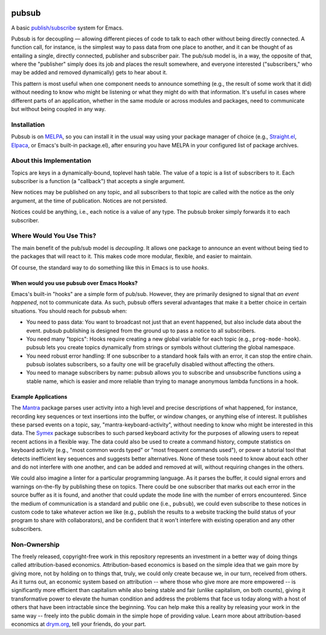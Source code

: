 .. image:: https://github.com/countvajhula/pubsub/actions/workflows/test.yml/badge.svg
    :target: https://github.com/countvajhula/pubsub/actions

.. image:: https://coveralls.io/repos/github/countvajhula/pubsub/badge.svg?branch=main
    :target: https://coveralls.io/github/countvajhula/pubsub?branch=main

.. image:: https://melpa.org/packages/pubsub-badge.svg
    :alt: MELPA
    :target: https://melpa.org/#/pubsub

.. image:: https://stable.melpa.org/packages/pubsub-badge.svg
    :alt: MELPA Stable
    :target: https://stable.melpa.org/#/pubsub

pubsub
======
A basic `publish/subscribe <https://en.wikipedia.org/wiki/Publish%E2%80%93subscribe_pattern>`_ system for Emacs.

Pubsub is for decoupling — allowing different pieces of code to talk to each other without being directly connected. A function call, for instance, is the simplest way to pass data from one place to another, and it can be thought of as entailing a single, directly connected, publisher and subscriber pair. The pub/sub model is, in a way, the opposite of that, where the "publisher" simply does its job and places the result somewhere, and everyone interested ("subscribers," who may be added and removed dynamically) gets to hear about it.

This pattern is most useful when one component needs to announce something (e.g., the result of some work that it did) without needing to know who might be listening or what they might do with that information. It's useful in cases where different parts of an application, whether in the same module or across modules and packages, need to communicate but without being coupled in any way.

Installation
------------

Pubsub is on `MELPA <https://melpa.org/>`_, so you can install it in the usual way using your package manager of choice (e.g., `Straight.el <https://github.com/radian-software/straight.el>`_, `Elpaca <https://github.com/progfolio/elpaca>`_, or Emacs's built-in package.el), after ensuring you have MELPA in your configured list of package archives.

About this Implementation
-------------------------

Topics are keys in a dynamically-bound, toplevel hash table. The value of a topic is a list of subscribers to it. Each subscriber is a function (a "callback") that accepts a single argument.

New notices may be published on any topic, and all subscribers to that topic are called with the notice as the only argument, at the time of publication. Notices are not persisted.

Notices could be anything, i.e., each notice is a value of any type. The pubsub broker simply forwards it to each subscriber.

Where Would You Use This?
-------------------------

The main benefit of the pub/sub model is *decoupling*. It allows one package to announce an event without being tied to the packages that will react to it. This makes code more modular, flexible, and easier to maintain.

Of course, the standard way to do something like this in Emacs is to use *hooks*.

When would you use pubsub over Emacs Hooks?
~~~~~~~~~~~~~~~~~~~~~~~~~~~~~~~~~~~~~~~~~~~

Emacs's built-in "hooks" are a simple form of pub/sub. However, they are primarily designed to signal that *an event happened*, not to communicate data. As such, pubsub offers several advantages that make it a better choice in certain situations. You should reach for pubsub when:

- You need to pass data: You want to broadcast not just that an event happened, but also include data about the event. pubsub publishing is designed from the ground up to pass a notice to all subscribers.

- You need many "topics": Hooks require creating a new global variable for each topic (e.g., ``prog-mode-hook``). pubsub lets you create topics dynamically from strings or symbols without cluttering the global namespace.

- You need robust error handling: If one subscriber to a standard hook fails with an error, it can stop the entire chain. pubsub isolates subscribers, so a faulty one will be gracefully disabled without affecting the others.

- You need to manage subscribers by name: pubsub allows you to subscribe and unsubscribe functions using a stable name, which is easier and more reliable than trying to manage anonymous lambda functions in a hook.

Example Applications
~~~~~~~~~~~~~~~~~~~~

The `Mantra <https://github.com/countvajhula/mantra>`_ package parses user activity into a high level and precise descriptions of what happened, for instance, recording key sequences or text insertions into the buffer, or window changes, or anything else of interest. It publishes these parsed events on a topic, say, "mantra-keyboard-activity", without needing to know who might be interested in this data. The `Symex <https://github.com/drym-org/symex.el>`_ package subscribes to such parsed keyboard activity for the purposes of allowing users to repeat recent actions in a flexible way. The data could also be used to create a command history, compute statistics on keyboard activity (e.g., "most common words typed" or "most frequent commands used"), or power a tutorial tool that detects inefficient key sequences and suggests better alternatives. None of these tools need to know about each other and do not interfere with one another, and can be added and removed at will, without requiring changes in the others.

We could also imagine a linter for a particular programming language. As it parses the buffer, it could signal errors and warnings on-the-fly by publishing these on topics. There could be one subscriber that marks out each error in the source buffer as it is found, and another that could update the mode line with the number of errors encountered. Since the medium of communication is a standard and public one (i.e., ``pubsub``), we could even subscribe to these notices in custom code to take whatever action we like (e.g., publish the results to a website tracking the build status of your program to share with collaborators), and be confident that it won't interfere with existing operation and any other subscribers.

Non-Ownership
-------------

The freely released, copyright-free work in this repository represents an investment in a better way of doing things called attribution-based economics. Attribution-based economics is based on the simple idea that we gain more by giving more, not by holding on to things that, truly, we could only create because we, in our turn, received from others. As it turns out, an economic system based on attribution -- where those who give more are more empowered -- is significantly more efficient than capitalism while also being stable and fair (unlike capitalism, on both counts), giving it transformative power to elevate the human condition and address the problems that face us today along with a host of others that have been intractable since the beginning. You can help make this a reality by releasing your work in the same way -- freely into the public domain in the simple hope of providing value. Learn more about attribution-based economics at `drym.org <https://drym.org>`_, tell your friends, do your part.
